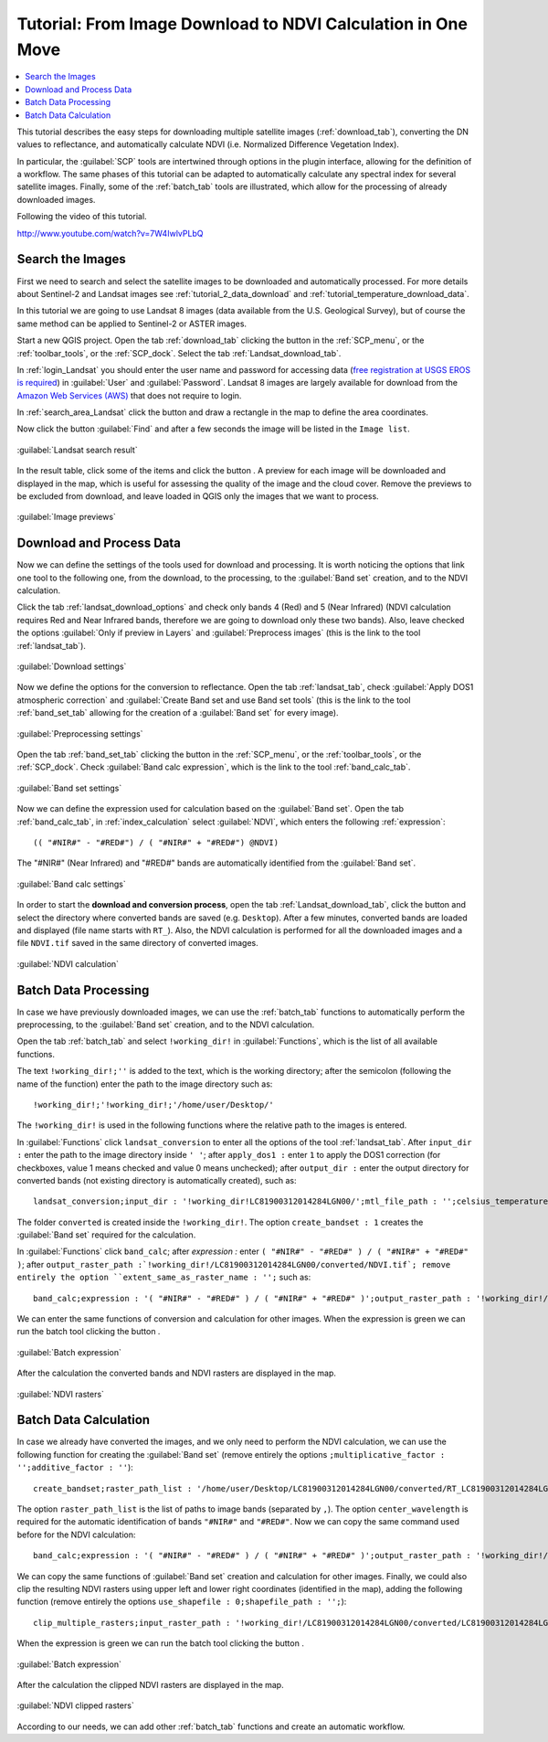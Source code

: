 .. _thematic_tutorial_download_ndvi:

***************************************************************************
Tutorial: From Image Download to NDVI Calculation in One Move
***************************************************************************

.. |br| raw:: html

 <br />

.. |add| image:: _static/semiautomaticclassificationplugin_add.png
	:width: 20pt
	
.. |checkbox| image:: _static/checkbox.png
	:width: 18pt
	
.. |pointer| image:: _static/semiautomaticclassificationplugin_pointer_tool.png
	:width: 20pt
	
.. |radiobutton| image:: _static/radiobutton.png
	:width: 18pt
	
.. |reload| image:: _static/semiautomaticclassificationplugin_reload.png
	:width: 20pt
	
.. |reset| image:: _static/semiautomaticclassificationplugin_reset.png
	:width: 20pt
	
.. |remove| image:: _static/semiautomaticclassificationplugin_remove.png
	:width: 20pt
	
.. |run| image:: _static/semiautomaticclassificationplugin_run.png
	:width: 24pt
	
.. |open_file| image:: _static/semiautomaticclassificationplugin_open_file.png
	:width: 20pt
	
.. |new_file| image:: _static/semiautomaticclassificationplugin_new_file.png
	:width: 20pt
	
.. |open_dir| image:: _static/semiautomaticclassificationplugin_open_dir.png
	:width: 20pt
	
.. |select_all| image:: _static/semiautomaticclassificationplugin_select_all.png
	:width: 20pt
	
.. |move_up| image:: _static/semiautomaticclassificationplugin_move_up.png
	:width: 20pt
	
.. |move_down| image:: _static/semiautomaticclassificationplugin_move_down.png
	:width: 20pt
	
.. |search_images| image:: _static/semiautomaticclassificationplugin_search_images.png
	:width: 20pt

.. |image_preview| image:: _static/semiautomaticclassificationplugin_download_image_preview.png
	:width: 20pt

.. |import| image:: _static/semiautomaticclassificationplugin_import.png
	:width: 20pt
	
.. |export| image:: _static/semiautomaticclassificationplugin_export.png
	:width: 20pt

.. |plus| image:: _static/semiautomaticclassificationplugin_plus.png
	:width: 20pt

.. |order_by_name| image:: _static/semiautomaticclassificationplugin_order_by_name.png
	:width: 20pt

.. |sign_edit_range| image:: _static/semiautomaticclassificationplugin_sign_edit_range.png
	:width: 20pt
	
.. |image_overview| image:: _static/semiautomaticclassificationplugin_download_image_overview.png
	:width: 20pt
	
.. |enter| image:: _static/semiautomaticclassificationplugin_enter.png
	:width: 20pt

.. |download| image:: _static/semiautomaticclassificationplugin_download_arrow.png
	:width: 20pt
	
.. |landsat_download| image:: _static/semiautomaticclassificationplugin_landsat8_download_tool.png
	:width: 20pt

.. |sentinel_download| image:: _static/semiautomaticclassificationplugin_sentinel_download_tool.png
	:width: 20pt
	
.. |tools| image:: _static/semiautomaticclassificationplugin_roi_tool.png
	:width: 20pt
	
.. |roi_multiple| image:: _static/semiautomaticclassificationplugin_roi_multiple.png
	:width: 20pt

.. |import_spectral_library| image:: _static/semiautomaticclassificationplugin_import_spectral_library.png
	:width: 20pt
	
.. |export_spectral_library| image:: _static/semiautomaticclassificationplugin_export_spectral_library.png
	:width: 20pt
	
.. |weight_tool| image:: _static/semiautomaticclassificationplugin_weight_tool.png
	:width: 20pt
	
.. |threshold_tool| image:: _static/semiautomaticclassificationplugin_threshold_tool.png
	:width: 20pt
	
.. |LCS_threshold| image:: _static/semiautomaticclassificationplugin_LCS_threshold_tool.png
	:width: 20pt
	
.. |LCS_threshold_set_tool| image:: _static/semiautomaticclassificationplugin_LCS_threshold_set_tool.png
	:width: 20pt
	
.. |preprocessing| image:: _static/semiautomaticclassificationplugin_class_tool.png
	:width: 20pt
	
.. |landsat_tool| image:: _static/semiautomaticclassificationplugin_landsat8_tool.png
	:width: 20pt
	
.. |sentinel2_tool| image:: _static/semiautomaticclassificationplugin_sentinel_tool.png
	:width: 20pt
	
.. |aster_tool| image:: _static/semiautomaticclassificationplugin_aster_tool.png
	:width: 20pt
	
.. |split_raster| image:: _static/semiautomaticclassificationplugin_split_raster.png
	:width: 20pt
	
.. |clip_tool| image:: _static/semiautomaticclassificationplugin_clip_tool.png
	:width: 20pt
	
.. |pca_tool| image:: _static/semiautomaticclassificationplugin_pca_tool.png
	:width: 20pt
	
.. |vector_to_raster_tool| image:: _static/semiautomaticclassificationplugin_vector_to_raster_tool.png
	:width: 20pt
	
.. |post_process| image:: _static/semiautomaticclassificationplugin_post_process.png
	:width: 20pt
	
.. |accuracy_tool| image:: _static/semiautomaticclassificationplugin_accuracy_tool.png
	:width: 20pt
	
.. |land_cover_change| image:: _static/semiautomaticclassificationplugin_land_cover_change.png
	:width: 20pt
	
.. |report_tool| image:: _static/semiautomaticclassificationplugin_report_tool.png
	:width: 20pt

.. |class_to_vector_tool| image:: _static/semiautomaticclassificationplugin_class_to_vector_tool.png
	:width: 20pt

.. |reclassification_tool| image:: _static/semiautomaticclassificationplugin_reclassification_tool.png
	:width: 20pt

.. |edit_raster| image:: _static/semiautomaticclassificationplugin_edit_raster.png
	:width: 20pt

.. |undo_edit_raster| image:: _static/semiautomaticclassificationplugin_undo_edit_raster.png
	:width: 20pt

.. |classification_sieve| image:: _static/semiautomaticclassificationplugin_classification_sieve.png
	:width: 20pt

.. |classification_erosion| image:: _static/semiautomaticclassificationplugin_classification_erosion.png
	:width: 20pt

.. |classification_dilation| image:: _static/semiautomaticclassificationplugin_classification_dilation.png
	:width: 20pt

.. |bandcalc_tool| image:: _static/semiautomaticclassificationplugin_bandcalc_tool.png
	:width: 20pt
	
.. |batch_tool| image:: _static/semiautomaticclassificationplugin_batch.png
	:width: 20pt

.. |bandset_tool| image:: _static/semiautomaticclassificationplugin_bandset_tool.png
	:width: 20pt
	
.. |settings_tool| image:: _static/semiautomaticclassificationplugin_settings_tool.png
	:width: 20pt
	
.. |manual_ROI| image:: _static/semiautomaticclassificationplugin_manual_ROI.png
	:width: 20pt

.. |save_roi| image:: _static/semiautomaticclassificationplugin_save_roi.png
	:width: 20pt
	
.. |roi_single| image:: _static/semiautomaticclassificationplugin_roi_single.png
	:width: 20pt
	
.. |roi_redo| image:: _static/semiautomaticclassificationplugin_roi_redo.png
	:width: 20pt

.. |preview| image:: _static/semiautomaticclassificationplugin_preview.png
	:width: 20pt
	
.. |preview_redo| image:: _static/semiautomaticclassificationplugin_preview_redo.png
	:width: 20pt
	
.. |delete_signature| image:: _static/semiautomaticclassificationplugin_delete_signature.png
	:width: 20pt

.. |sign_plot| image:: _static/semiautomaticclassificationplugin_sign_tool.png
	:width: 20pt

.. |cumulative_stretch| image:: _static/semiautomaticclassificationplugin_bandset_cumulative_stretch_tool.png
	:width: 20pt

.. |std_dev_stretch| image:: _static/semiautomaticclassificationplugin_bandset_std_dev_stretch_tool.png
	:width: 20pt

.. |calculate_spectral_distances| image:: _static/semiautomaticclassificationplugin_calculate_spectral_distances.png
	:width: 20pt
	
.. |LCS_threshold_ROI_tool| image:: _static/semiautomaticclassificationplugin_LCS_threshold_ROI_tool.png
	:width: 20pt
	
.. contents::
    :depth: 2
    :local:
	
This tutorial describes the easy steps for downloading multiple satellite images (:ref:`download_tab`), converting the DN values to reflectance, and automatically calculate NDVI (i.e. Normalized Difference Vegetation Index).

In particular, the :guilabel:`SCP` tools are intertwined through options in the plugin interface, allowing for the definition of a workflow.
The same phases of this tutorial can be adapted to automatically calculate any spectral index for several satellite images.
Finally, some of the :ref:`batch_tab` tools are illustrated, which allow for the processing of already downloaded images.

Following the video of this tutorial.


.. raw:: html

	<iframe allowfullscreen="" frameborder="0" height="360" src="http://www.youtube.com/embed/7W4IwlvPLbQ?rel=0" width="100%"></iframe>

http://www.youtube.com/watch?v=7W4IwlvPLbQ


.. _tutorial_download_ndvi_search_data:

Search the Images
---------------------------------

First we need to search and select the satellite images to be downloaded and automatically processed.
For more details about Sentinel-2 and Landsat images see :ref:`tutorial_2_data_download` and :ref:`tutorial_temperature_download_data`.

In this tutorial we are going to use Landsat 8 images (data available from the U.S. Geological Survey), but of course the same method can be applied to Sentinel-2 or ASTER images.

Start a new QGIS project.
Open the tab :ref:`download_tab` clicking the button |download| in the :ref:`SCP_menu`, or the :ref:`toolbar_tools`, or the :ref:`SCP_dock`.
Select the tab :ref:`Landsat_download_tab`.

In :ref:`login_Landsat` you should enter the user name and password for accessing data (`free registration at USGS EROS is required <https://ers.cr.usgs.gov/register>`_) in :guilabel:`User` and :guilabel:`Password`.
Landsat 8 images are largely available for download from the `Amazon Web Services (AWS) <http://aws.amazon.com/public-data-sets/landsat/>`_ that does not require to login.

In :ref:`search_area_Landsat` click the button |pointer| and draw a rectangle in the map to define the area coordinates.

Now click the button :guilabel:`Find` |search_images| and after a few seconds the image will be listed in the ``Image list``.

.. figure:: _static/tutorial_download_ndvi/tutorial_download_ndvi_1_1.jpg
	:align: center
	
	:guilabel:`Landsat search result`
	
In the result table, click some of the items and click the button |image_preview|.
A preview for each image will be downloaded and displayed in the map, which is useful for assessing the quality of the image and the cloud cover.
Remove the previews to be excluded from download, and leave loaded in QGIS only the images that we want to process.

.. figure:: _static/tutorial_download_ndvi/tutorial_download_ndvi_1_2.jpg
	:align: center
	
	:guilabel:`Image previews`
	
.. _tutorial_download_ndvi_download_process_data:

Download and Process Data
---------------------------------

Now we can define the settings of the tools used for download and processing.
It is worth noticing the options that link one tool to the following one, from the download, to the processing, to the :guilabel:`Band set` creation, and to the NDVI calculation.

Click the tab :ref:`landsat_download_options` and check only bands 4 (Red) and 5 (Near Infrared) (NDVI calculation requires Red and Near Infrared bands, therefore we are going to download only these two bands).
Also, leave checked the options |checkbox| :guilabel:`Only if preview in Layers` and |checkbox| :guilabel:`Preprocess images` (this is the link to the tool :ref:`landsat_tab`).

.. figure:: _static/tutorial_download_ndvi/tutorial_download_ndvi_2_1.jpg
	:align: center
	
	:guilabel:`Download settings`
	
Now we define the options for the conversion to reflectance.
Open the tab :ref:`landsat_tab`, check |checkbox| :guilabel:`Apply DOS1 atmospheric correction` and |checkbox| :guilabel:`Create Band set and use Band set tools` (this is the link to the tool :ref:`band_set_tab` allowing for the creation of a :guilabel:`Band set` for every image).
	
.. figure:: _static/tutorial_download_ndvi/tutorial_download_ndvi_2_2.jpg
	:align: center
	
	:guilabel:`Preprocessing settings`
	
Open the tab :ref:`band_set_tab` clicking the button |bandset_tool| in the :ref:`SCP_menu`, or the :ref:`toolbar_tools`, or the :ref:`SCP_dock`.
Check |checkbox| :guilabel:`Band calc expression`, which is the link to the tool :ref:`band_calc_tab`.
	
.. figure:: _static/tutorial_download_ndvi/tutorial_download_ndvi_2_3.jpg
	:align: center
	
	:guilabel:`Band set settings`
	
Now we can define the expression used for calculation based on the :guilabel:`Band set`.
Open the tab |bandcalc_tool| :ref:`band_calc_tab`, in :ref:`index_calculation` select :guilabel:`NDVI`, which enters the following :ref:`expression`::

	(( "#NIR#" - "#RED#") / ( "#NIR#" + "#RED#") @NDVI)

The "#NIR#" (Near Infrared) and "#RED#" bands are automatically identified from the :guilabel:`Band set`.
	
.. figure:: _static/tutorial_download_ndvi/tutorial_download_ndvi_2_4.jpg
	:align: center
	
	:guilabel:`Band calc settings`
	
In order to start the **download and conversion process**, open the tab :ref:`Landsat_download_tab`, click the button |run| and select the directory where converted bands are saved (e.g. ``Desktop``).
After a few minutes, converted bands are loaded and displayed (file name starts with ``RT_``).
Also, the NDVI calculation is performed for all the downloaded images and a file ``NDVI.tif`` saved in the same directory of converted images.

.. figure:: _static/tutorial_download_ndvi/tutorial_download_ndvi_2_5.jpg
	:align: center
	
	:guilabel:`NDVI calculation`
	
.. _tutorial_download_ndvi_batch_conversion:

Batch Data Processing
---------------------------------

In case we have previously downloaded images, we can use the :ref:`batch_tab` functions to automatically perform the preprocessing, to the :guilabel:`Band set` creation, and to the NDVI calculation.

Open the tab :ref:`batch_tab` and select ``!working_dir!`` in :guilabel:`Functions`, which is the list of all available functions.

The text ``!working_dir!;''`` is added to the text, which is the working directory; after the semicolon (following the name of the function) enter the path to the image directory such as::

	!working_dir!;'!working_dir!;'/home/user/Desktop/'
	
The ``!working_dir!`` is used in the following functions where the relative path to the images is entered.

In :guilabel:`Functions` click ``landsat_conversion`` to enter all the options of the tool :ref:`landsat_tab`. After ``input_dir :`` enter the path to the image directory inside ``' '``; after ``apply_dos1 :`` enter ``1`` to apply the DOS1 correction (for checkboxes, value 1 means checked and value 0 means unchecked); after ``output_dir :`` enter the output directory for converted bands (not existing directory is automatically created), such as::

	landsat_conversion;input_dir : '!working_dir!LC81900312014284LGN00/';mtl_file_path : '';celsius_temperature : 0;apply_dos1 : 1;use_nodata : 1;nodata_value : 0;pansharpening : 0;create_bandset : 1;output_dir : '!working_dir!/LC81900312014284LGN00/converted'

The folder ``converted`` is created inside the ``!working_dir!``.
The option ``create_bandset : 1`` creates the :guilabel:`Band set` required for the calculation.

In :guilabel:`Functions` click ``band_calc``; after `expression :` enter ``( "#NIR#" - "#RED#" ) / ( "#NIR#" + "#RED#" )``; after ``output_raster_path :`!working_dir!/LC81900312014284LGN00/converted/NDVI.tif`; remove entirely the option ``extent_same_as_raster_name : '';`` such as::

	band_calc;expression : '( "#NIR#" - "#RED#" ) / ( "#NIR#" + "#RED#" )';output_raster_path : '!working_dir!/LC81900312014284LGN00/converted/LC81900312014284LGN00_NDVI.tif';align : 1;extent_intersection : 1;set_nodata : 0;nodata_value : 0

We can enter the same functions of conversion and calculation for other images.
When the expression is green we can run the batch tool clicking the button |run|.

.. figure:: _static/tutorial_download_ndvi/tutorial_download_ndvi_3_1.jpg
	:align: center
	
	:guilabel:`Batch expression`
	
After the calculation the converted bands and NDVI rasters are displayed in the map.
	
.. figure:: _static/tutorial_download_ndvi/tutorial_download_ndvi_3_2.jpg
	:align: center
	
	:guilabel:`NDVI rasters`
	
.. _tutorial_download_ndvi_batch_calculation:

Batch Data Calculation
---------------------------------

In case we already have converted the images, and we only need to perform the NDVI calculation, we can use the following function for creating the :guilabel:`Band set` (remove entirely the options ``;multiplicative_factor : '';additive_factor : ''``)::

	create_bandset;raster_path_list : '/home/user/Desktop/LC81900312014284LGN00/converted/RT_LC81900312014284LGN00_B4.TIF, /home/user/Desktop/LC81900312014284LGN00/converted/RT_LC81900312014284LGN00_B5.TIF';center_wavelength : '0.655,0.865';wavelength_unit : 1

The option ``raster_path_list`` is the list of paths to image bands (separated by ``,``).
The option ``center_wavelength`` is required for the automatic identification of bands ``"#NIR#"`` and ``"#RED#"``.
Now we can copy the same command used before for the NDVI calculation::

	band_calc;expression : '( "#NIR#" - "#RED#" ) / ( "#NIR#" + "#RED#" )';output_raster_path : '!working_dir!/LC81900312014284LGN00/converted/LC81900312014284LGN00_NDVI.tif';align : 1;extent_intersection : 1;set_nodata : 0;nodata_value : 0

We can copy the same functions of :guilabel:`Band set` creation and calculation for other images.
Finally, we could also clip the resulting NDVI rasters using upper left and lower right coordinates (identified in the map), adding the following function (remove entirely the options ``use_shapefile : 0;shapefile_path : '';``)::

	clip_multiple_rasters;input_raster_path : '!working_dir!/LC81900312014284LGN00/converted/LC81900312014284LGN00_NDVI.tif,!working_dir!/LC81900312015079LGN00/converted/LC81900312015079LGN00_NDVI.tif ';output_dir : '!working_dir!/clip';use_shapefile : 0;ul_x : '346683';ul_y : '4622461';lr_x : '385483';lr_y : '4594931';nodata_value : 0;output_name_prefix : 'clip'
	
When the expression is green we can run the batch tool clicking the button |run|.

.. figure:: _static/tutorial_download_ndvi/tutorial_download_ndvi_4_1.jpg
	:align: center
	
	:guilabel:`Batch expression`
	
After the calculation the clipped NDVI rasters are displayed in the map.

.. figure:: _static/tutorial_download_ndvi/tutorial_download_ndvi_4_2.jpg
	:align: center
	
	:guilabel:`NDVI clipped rasters`
	
According to our needs, we can add other :ref:`batch_tab` functions and create an automatic workflow.
